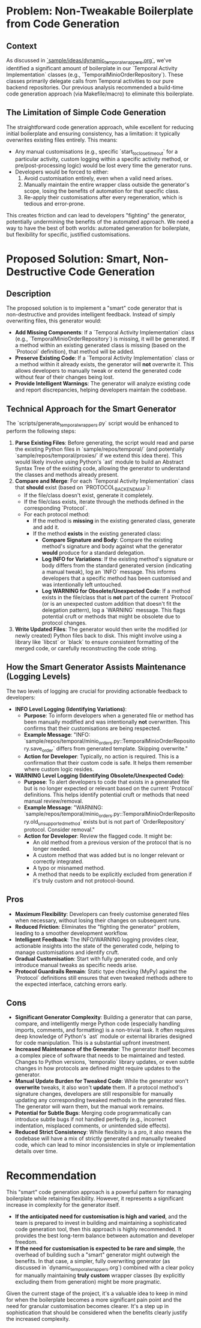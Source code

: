 * Problem: Non-Tweakable Boilerplate from Code Generation
** Context
   As discussed in [[file:dynamic_temporal_wrappers.org][`sample/ideas/dynamic_temporal_wrappers.org`]], we've identified a significant amount of boilerplate in our `Temporal Activity Implementation` classes (e.g., `TemporalMinioOrderRepository`). These classes primarily delegate calls from Temporal activities to our pure backend repositories. Our previous analysis recommended a build-time code generation approach (via Makefile/macro) to eliminate this boilerplate.

** The Limitation of Simple Code Generation
   The straightforward code generation approach, while excellent for reducing initial boilerplate and ensuring consistency, has a limitation: it typically overwrites existing files entirely. This means:
   -   Any manual customisations (e.g., specific `start_to_close_timeout` for a particular activity, custom logging within a specific activity method, or pre/post-processing logic) would be lost every time the generator runs.
   -   Developers would be forced to either:
       1.  Avoid customisation entirely, even when a valid need arises.
       2.  Manually maintain the entire wrapper class outside the generator's scope, losing the benefits of automation for that specific class.
       3.  Re-apply their customisations after every regeneration, which is tedious and error-prone.

   This creates friction and can lead to developers "fighting" the generator, potentially undermining the benefits of the automated approach. We need a way to have the best of both worlds: automated generation for boilerplate, but flexibility for specific, justified customisations.

* Proposed Solution: Smart, Non-Destructive Code Generation
** Description
   The proposed solution is to implement a "smart" code generator that is non-destructive and provides intelligent feedback. Instead of simply overwriting files, this generator would:
   -   **Add Missing Components**: If a `Temporal Activity Implementation` class (e.g., `TemporalMinioOrderRepository`) is missing, it will be generated. If a method within an existing generated class is missing (based on the `Protocol` definition), that method will be added.
   -   **Preserve Existing Code**: If a `Temporal Activity Implementation` class or a method within it already exists, the generator will *not* overwrite it. This allows developers to manually tweak or extend the generated code without fear of their changes being lost.
   -   **Provide Intelligent Warnings**: The generator will analyze existing code and report discrepancies, helping developers maintain the codebase.

** Technical Approach for the Smart Generator
   The `scripts/generate_temporal_wrappers.py` script would be enhanced to perform the following steps:
   1.  **Parse Existing Files**: Before generating, the script would read and parse the existing Python files in `sample/repos/temporal/` (and potentially `sample/repos/temporal/proxies/` if we extend this idea there). This would likely involve using Python's `ast` module to build an Abstract Syntax Tree of the existing code, allowing the generator to understand the classes and methods already present.
   2.  **Compare and Merge**: For each `Temporal Activity Implementation` class that *should* exist (based on `PROTOCOL_BACKEND_MAP`):
       -   If the file/class doesn't exist, generate it completely.
       -   If the file/class exists, iterate through the methods defined in the corresponding `Protocol`.
       -   For each protocol method:
           -   If the method is *missing* in the existing generated class, generate and add it.
           -   If the method *exists* in the existing generated class:
               -   **Compare Signature and Body**: Compare the existing method's signature and body against what the generator *would* produce for a standard delegation.
               -   **Log INFO for Variations**: If the existing method's signature or body differs from the standard generated version (indicating a manual tweak), log an `INFO` message. This informs developers that a specific method has been customised and was intentionally left untouched.
               -   **Log WARNING for Obsolete/Unexpected Code**: If a method exists in the file/class that is *not* part of the current `Protocol` (or is an unexpected custom addition that doesn't fit the delegation pattern), log a `WARNING` message. This flags potential cruft or methods that might be obsolete due to protocol changes.
   3.  **Write Updated Files**: The generator would then write the modified (or newly created) Python files back to disk. This might involve using a library like `libcst` or `black` to ensure consistent formatting of the merged code, or carefully reconstructing the code string.

** How the Smart Generator Assists Maintenance (Logging Levels)
   The two levels of logging are crucial for providing actionable feedback to developers:

   -   **INFO Level Logging (Identifying Variations)**:
       -   **Purpose**: To inform developers when a generated file or method has been manually modified and was intentionally *not* overwritten. This confirms that their customisations are being respected.
       -   **Example Message**: "INFO: `sample/repos/temporal/minio_orders.py::TemporalMinioOrderRepository.save_order` differs from generated template. Skipping overwrite."
       -   **Action for Developer**: Typically, no action is required. This is a confirmation that their custom code is safe. It helps them remember where custom logic resides.

   -   **WARNING Level Logging (Identifying Obsolete/Unexpected Code)**:
       -   **Purpose**: To alert developers to code that exists in a generated file but is no longer expected or relevant based on the current `Protocol` definitions. This helps identify potential cruft or methods that need manual review/removal.
       -   **Example Message**: "WARNING: `sample/repos/temporal/minio_orders.py::TemporalMinioOrderRepository.old_unsupported_method` exists but is not part of `OrderRepository` protocol. Consider removal."
       -   **Action for Developer**: Review the flagged code. It might be:
           -   An old method from a previous version of the protocol that is no longer needed.
           -   A custom method that was added but is no longer relevant or correctly integrated.
           -   A typo or misnamed method.
           -   A method that needs to be explicitly excluded from generation if it's truly custom and not protocol-bound.

** Pros
   -   **Maximum Flexibility**: Developers can freely customise generated files when necessary, without losing their changes on subsequent runs.
   -   **Reduced Friction**: Eliminates the "fighting the generator" problem, leading to a smoother development workflow.
   -   **Intelligent Feedback**: The INFO/WARNING logging provides clear, actionable insights into the state of the generated code, helping to manage customisations and identify cruft.
   -   **Gradual Customisation**: Start with fully generated code, and only introduce manual tweaks as specific needs arise.
   -   **Protocol Guardrails Remain**: Static type checking (MyPy) against the `Protocol` definitions still ensures that even tweaked methods adhere to the expected interface, catching errors early.

** Cons
   -   **Significant Generator Complexity**: Building a generator that can parse, compare, and intelligently merge Python code (especially handling imports, comments, and formatting) is a non-trivial task. It often requires deep knowledge of Python's `ast` module or external libraries designed for code manipulation. This is a substantial upfront investment.
   -   **Increased Maintenance of the Generator**: The generator itself becomes a complex piece of software that needs to be maintained and tested. Changes to Python versions, `temporalio` library updates, or even subtle changes in how protocols are defined might require updates to the generator.
   -   **Manual Update Burden for Tweaked Code**: While the generator won't *overwrite* tweaks, it also won't *update* them. If a protocol method's signature changes, developers are still responsible for manually updating any corresponding tweaked methods in the generated files. The generator will warn them, but the manual work remains.
   -   **Potential for Subtle Bugs**: Merging code programmatically can introduce subtle bugs if not handled perfectly (e.g., incorrect indentation, misplaced comments, or unintended side effects).
   -   **Reduced Strict Consistency**: While flexibility is a pro, it also means the codebase will have a mix of strictly generated and manually tweaked code, which can lead to minor inconsistencies in style or implementation details over time.

* Recommendation
   This "smart" code generation approach is a powerful pattern for managing boilerplate while retaining flexibility. However, it represents a significant increase in complexity for the generator itself.

   -   **If the anticipated need for customisation is high and varied**, and the team is prepared to invest in building and maintaining a sophisticated code generation tool, then this approach is highly recommended. It provides the best long-term balance between automation and developer freedom.
   -   **If the need for customisation is expected to be rare and simple**, the overhead of building such a "smart" generator might outweigh the benefits. In that case, a simpler, fully overwriting generator (as discussed in `dynamic_temporal_wrappers.org`) combined with a clear policy for manually maintaining *truly custom* wrapper classes (by explicitly excluding them from generation) might be more pragmatic.

   Given the current stage of the project, it's a valuable idea to keep in mind for when the boilerplate becomes a more significant pain point and the need for granular customisation becomes clearer. It's a step up in sophistication that should be considered when the benefits clearly justify the increased complexity.
